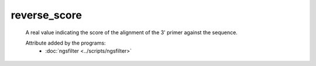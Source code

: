 reverse_score
=============

    A real value indicating the score of the alignment of the 3' primer against the sequence.
        
    .. seealso:: 

       - :doc:`forward_score <./forward_score>`
    
    Attribute added by the programs:
       - :doc:`ngsfilter <../scripts/ngsfilter>`
